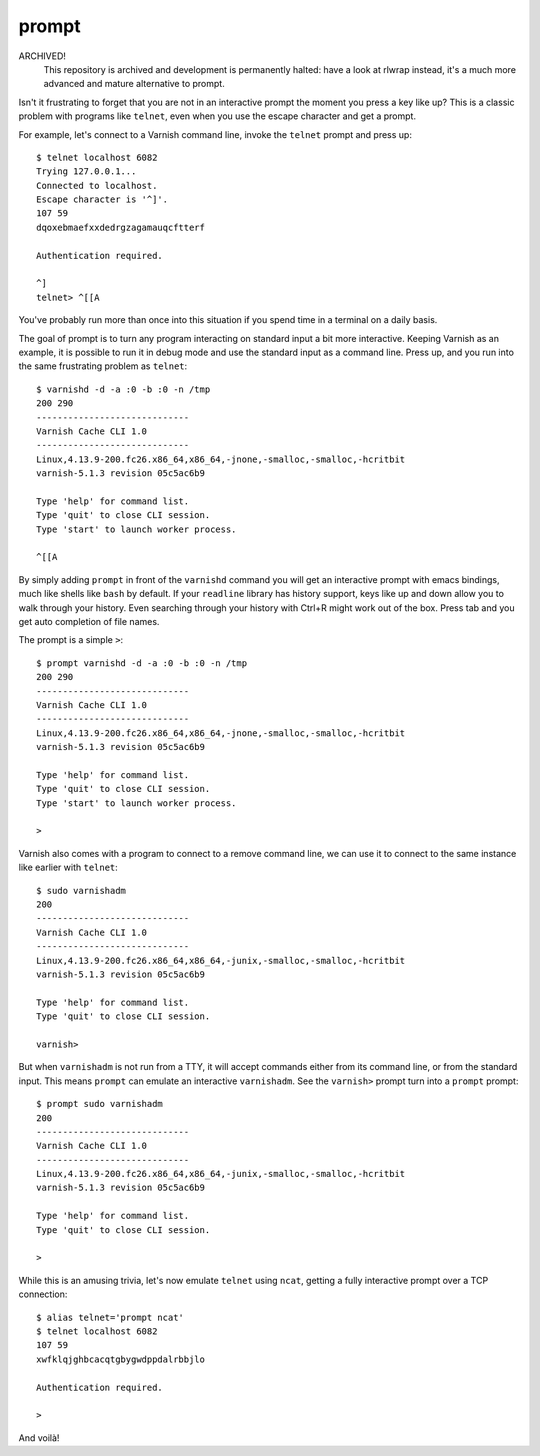 prompt
======

ARCHIVED!
  This repository is archived and development is permanently halted: have a
  look at rlwrap instead, it's a much more advanced and mature alternative to
  prompt.

Isn't it frustrating to forget that you are not in an interactive prompt the
moment you press a key like up? This is a classic problem with programs like
``telnet``, even when you use the escape character and get a prompt.

For example, let's connect to a Varnish command line, invoke the ``telnet``
prompt and press up::

    $ telnet localhost 6082
    Trying 127.0.0.1...
    Connected to localhost.
    Escape character is '^]'.
    107 59
    dqoxebmaefxxdedrgzagamauqcftterf

    Authentication required.

    ^]
    telnet> ^[[A

You've probably run more than once into this situation if you spend time in a
terminal on a daily basis.

The goal of prompt is to turn any program interacting on standard input a bit
more interactive. Keeping Varnish as an example, it is possible to run it in
debug mode and use the standard input as a command line. Press up, and you run
into the same frustrating problem as ``telnet``::

    $ varnishd -d -a :0 -b :0 -n /tmp
    200 290
    -----------------------------
    Varnish Cache CLI 1.0
    -----------------------------
    Linux,4.13.9-200.fc26.x86_64,x86_64,-jnone,-smalloc,-smalloc,-hcritbit
    varnish-5.1.3 revision 05c5ac6b9

    Type 'help' for command list.
    Type 'quit' to close CLI session.
    Type 'start' to launch worker process.

    ^[[A

By simply adding ``prompt`` in front of the ``varnishd`` command you will get
an interactive prompt with emacs bindings, much like shells like ``bash`` by
default. If your ``readline`` library has history support, keys like up and
down allow you to walk through your history. Even searching through your
history with Ctrl+R might work out of the box. Press tab and you get auto
completion of file names.

The prompt is a simple ``>``::

    $ prompt varnishd -d -a :0 -b :0 -n /tmp
    200 290
    -----------------------------
    Varnish Cache CLI 1.0
    -----------------------------
    Linux,4.13.9-200.fc26.x86_64,x86_64,-jnone,-smalloc,-smalloc,-hcritbit
    varnish-5.1.3 revision 05c5ac6b9

    Type 'help' for command list.
    Type 'quit' to close CLI session.
    Type 'start' to launch worker process.

    >

Varnish also comes with a program to connect to a remove command line, we can
use it to connect to the same instance like earlier with ``telnet``::

    $ sudo varnishadm
    200
    -----------------------------
    Varnish Cache CLI 1.0
    -----------------------------
    Linux,4.13.9-200.fc26.x86_64,x86_64,-junix,-smalloc,-smalloc,-hcritbit
    varnish-5.1.3 revision 05c5ac6b9

    Type 'help' for command list.
    Type 'quit' to close CLI session.

    varnish>

But when ``varnishadm`` is not run from a TTY, it will accept commands either
from its command line, or from the standard input. This means ``prompt`` can
emulate an interactive ``varnishadm``. See the ``varnish>`` prompt turn into
a ``prompt`` prompt::

    $ prompt sudo varnishadm
    200
    -----------------------------
    Varnish Cache CLI 1.0
    -----------------------------
    Linux,4.13.9-200.fc26.x86_64,x86_64,-junix,-smalloc,-smalloc,-hcritbit
    varnish-5.1.3 revision 05c5ac6b9

    Type 'help' for command list.
    Type 'quit' to close CLI session.

    >

While this is an amusing trivia, let's now emulate ``telnet`` using ``ncat``,
getting a fully interactive prompt over a TCP connection::

    $ alias telnet='prompt ncat'
    $ telnet localhost 6082
    107 59
    xwfklqjghbcacqtgbygwdppdalrbbjlo

    Authentication required.

    >

And voilà!

